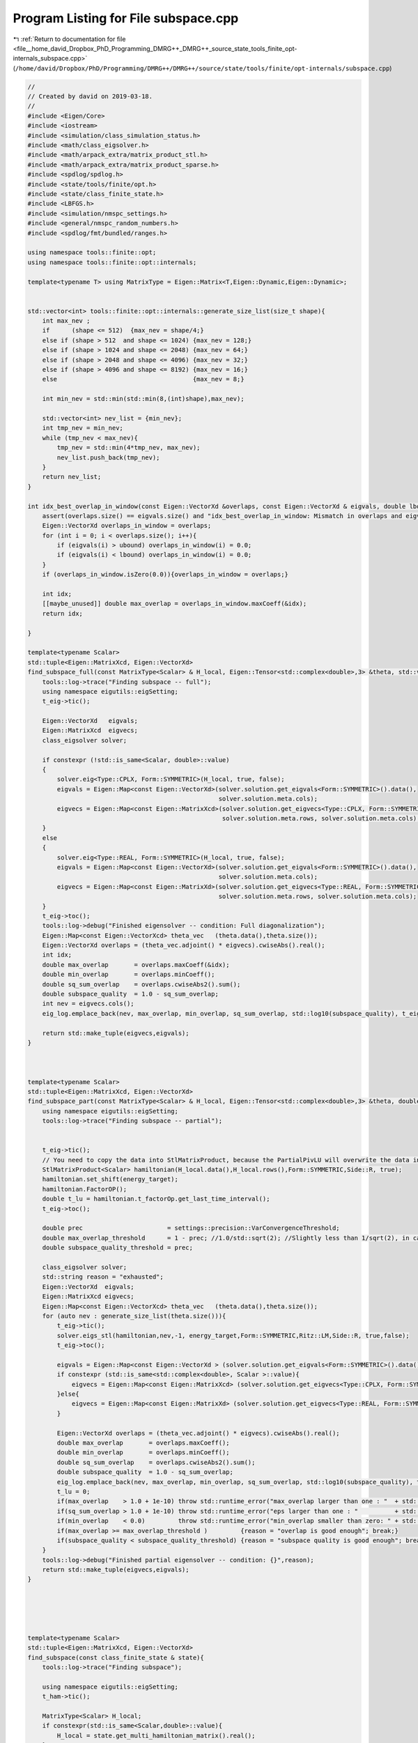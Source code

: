 
.. _program_listing_file__home_david_Dropbox_PhD_Programming_DMRG++_DMRG++_source_state_tools_finite_opt-internals_subspace.cpp:

Program Listing for File subspace.cpp
=====================================

|exhale_lsh| :ref:`Return to documentation for file <file__home_david_Dropbox_PhD_Programming_DMRG++_DMRG++_source_state_tools_finite_opt-internals_subspace.cpp>` (``/home/david/Dropbox/PhD/Programming/DMRG++/DMRG++/source/state/tools/finite/opt-internals/subspace.cpp``)

.. |exhale_lsh| unicode:: U+021B0 .. UPWARDS ARROW WITH TIP LEFTWARDS

.. code-block:: cpp

   //
   // Created by david on 2019-03-18.
   //
   #include <Eigen/Core>
   #include <iostream>
   #include <simulation/class_simulation_status.h>
   #include <math/class_eigsolver.h>
   #include <math/arpack_extra/matrix_product_stl.h>
   #include <math/arpack_extra/matrix_product_sparse.h>
   #include <spdlog/spdlog.h>
   #include <state/tools/finite/opt.h>
   #include <state/class_finite_state.h>
   #include <LBFGS.h>
   #include <simulation/nmspc_settings.h>
   #include <general/nmspc_random_numbers.h>
   #include <spdlog/fmt/bundled/ranges.h>
   
   using namespace tools::finite::opt;
   using namespace tools::finite::opt::internals;
   
   template<typename T> using MatrixType = Eigen::Matrix<T,Eigen::Dynamic,Eigen::Dynamic>;
   
   
   std::vector<int> tools::finite::opt::internals::generate_size_list(size_t shape){
       int max_nev ;
       if      (shape <= 512)  {max_nev = shape/4;}
       else if (shape > 512  and shape <= 1024) {max_nev = 128;}
       else if (shape > 1024 and shape <= 2048) {max_nev = 64;}
       else if (shape > 2048 and shape <= 4096) {max_nev = 32;}
       else if (shape > 4096 and shape <= 8192) {max_nev = 16;}
       else                                     {max_nev = 8;}
   
       int min_nev = std::min(std::min(8,(int)shape),max_nev);
   
       std::vector<int> nev_list = {min_nev};
       int tmp_nev = min_nev;
       while (tmp_nev < max_nev){
           tmp_nev = std::min(4*tmp_nev, max_nev);
           nev_list.push_back(tmp_nev);
       }
       return nev_list;
   }
   
   int idx_best_overlap_in_window(const Eigen::VectorXd &overlaps, const Eigen::VectorXd & eigvals, double lbound, double ubound){
       assert(overlaps.size() == eigvals.size() and "idx_best_overlap_in_window: Mismatch in overlaps and eigvals sizes");
       Eigen::VectorXd overlaps_in_window = overlaps;
       for (int i = 0; i < overlaps.size(); i++){
           if (eigvals(i) > ubound) overlaps_in_window(i) = 0.0;
           if (eigvals(i) < lbound) overlaps_in_window(i) = 0.0;
       }
       if (overlaps_in_window.isZero(0.0)){overlaps_in_window = overlaps;}
   
       int idx;
       [[maybe_unused]] double max_overlap = overlaps_in_window.maxCoeff(&idx);
       return idx;
   
   }
   
   template<typename Scalar>
   std::tuple<Eigen::MatrixXcd, Eigen::VectorXd>
   find_subspace_full(const MatrixType<Scalar> & H_local, Eigen::Tensor<std::complex<double>,3> &theta, std::vector<reports::eig_tuple> &eig_log){
       tools::log->trace("Finding subspace -- full");
       using namespace eigutils::eigSetting;
       t_eig->tic();
   
       Eigen::VectorXd   eigvals;
       Eigen::MatrixXcd  eigvecs;
       class_eigsolver solver;
   
       if constexpr (!std::is_same<Scalar, double>::value)
       {
           solver.eig<Type::CPLX, Form::SYMMETRIC>(H_local, true, false);
           eigvals = Eigen::Map<const Eigen::VectorXd>(solver.solution.get_eigvals<Form::SYMMETRIC>().data(),
                                                       solver.solution.meta.cols);
           eigvecs = Eigen::Map<const Eigen::MatrixXcd>(solver.solution.get_eigvecs<Type::CPLX, Form::SYMMETRIC>().data(),
                                                        solver.solution.meta.rows, solver.solution.meta.cols);
       }
       else
       {
           solver.eig<Type::REAL, Form::SYMMETRIC>(H_local, true, false);
           eigvals = Eigen::Map<const Eigen::VectorXd>(solver.solution.get_eigvals<Form::SYMMETRIC>().data(),
                                                       solver.solution.meta.cols);
           eigvecs = Eigen::Map<const Eigen::MatrixXd>(solver.solution.get_eigvecs<Type::REAL, Form::SYMMETRIC>().data(),
                                                       solver.solution.meta.rows, solver.solution.meta.cols);
       }
       t_eig->toc();
       tools::log->debug("Finished eigensolver -- condition: Full diagonalization");
       Eigen::Map<const Eigen::VectorXcd> theta_vec   (theta.data(),theta.size());
       Eigen::VectorXd overlaps = (theta_vec.adjoint() * eigvecs).cwiseAbs().real();
       int idx;
       double max_overlap       = overlaps.maxCoeff(&idx);
       double min_overlap       = overlaps.minCoeff();
       double sq_sum_overlap    = overlaps.cwiseAbs2().sum();
       double subspace_quality  = 1.0 - sq_sum_overlap;
       int nev = eigvecs.cols();
       eig_log.emplace_back(nev, max_overlap, min_overlap, sq_sum_overlap, std::log10(subspace_quality), t_eig->get_last_time_interval(), 0);
   
       return std::make_tuple(eigvecs,eigvals);
   }
   
   
   
   template<typename Scalar>
   std::tuple<Eigen::MatrixXcd, Eigen::VectorXd>
   find_subspace_part(const MatrixType<Scalar> & H_local, Eigen::Tensor<std::complex<double>,3> &theta, double energy_target, std::vector<reports::eig_tuple> &eig_log){
       using namespace eigutils::eigSetting;
       tools::log->trace("Finding subspace -- partial");
   
   
       t_eig->tic();
       // You need to copy the data into StlMatrixProduct, because the PartialPivLU will overwrite the data in H_local otherwise.
       StlMatrixProduct<Scalar> hamiltonian(H_local.data(),H_local.rows(),Form::SYMMETRIC,Side::R, true);
       hamiltonian.set_shift(energy_target);
       hamiltonian.FactorOP();
       double t_lu = hamiltonian.t_factorOp.get_last_time_interval();
       t_eig->toc();
   
       double prec                       = settings::precision::VarConvergenceThreshold;
       double max_overlap_threshold      = 1 - prec; //1.0/std::sqrt(2); //Slightly less than 1/sqrt(2), in case that the choice is between cat states.
       double subspace_quality_threshold = prec;
   
       class_eigsolver solver;
       std::string reason = "exhausted";
       Eigen::VectorXd  eigvals;
       Eigen::MatrixXcd eigvecs;
       Eigen::Map<const Eigen::VectorXcd> theta_vec   (theta.data(),theta.size());
       for (auto nev : generate_size_list(theta.size())){
           t_eig->tic();
           solver.eigs_stl(hamiltonian,nev,-1, energy_target,Form::SYMMETRIC,Ritz::LM,Side::R, true,false);
           t_eig->toc();
   
           eigvals = Eigen::Map<const Eigen::VectorXd > (solver.solution.get_eigvals<Form::SYMMETRIC>().data()      ,solver.solution.meta.cols);
           if constexpr (std::is_same<std::complex<double>, Scalar >::value){
               eigvecs = Eigen::Map<const Eigen::MatrixXcd> (solver.solution.get_eigvecs<Type::CPLX, Form::SYMMETRIC>().data(),solver.solution.meta.rows,solver.solution.meta.cols);
           }else{
               eigvecs = Eigen::Map<const Eigen::MatrixXd> (solver.solution.get_eigvecs<Type::REAL, Form::SYMMETRIC>().data(),solver.solution.meta.rows,solver.solution.meta.cols);
           }
   
           Eigen::VectorXd overlaps = (theta_vec.adjoint() * eigvecs).cwiseAbs().real();
           double max_overlap       = overlaps.maxCoeff();
           double min_overlap       = overlaps.minCoeff();
           double sq_sum_overlap    = overlaps.cwiseAbs2().sum();
           double subspace_quality  = 1.0 - sq_sum_overlap;
           eig_log.emplace_back(nev, max_overlap, min_overlap, sq_sum_overlap, std::log10(subspace_quality), t_eig->get_last_time_interval(), t_lu);
           t_lu = 0;
           if(max_overlap    > 1.0 + 1e-10) throw std::runtime_error("max_overlap larger than one : "  + std::to_string(max_overlap));
           if(sq_sum_overlap > 1.0 + 1e-10) throw std::runtime_error("eps larger than one : "          + std::to_string(sq_sum_overlap));
           if(min_overlap    < 0.0)         throw std::runtime_error("min_overlap smaller than zero: " + std::to_string(min_overlap));
           if(max_overlap >= max_overlap_threshold )         {reason = "overlap is good enough"; break;}
           if(subspace_quality < subspace_quality_threshold) {reason = "subspace quality is good enough"; break;}
       }
       tools::log->debug("Finished partial eigensolver -- condition: {}",reason);
       return std::make_tuple(eigvecs,eigvals);
   }
   
   
   
   
   
   template<typename Scalar>
   std::tuple<Eigen::MatrixXcd, Eigen::VectorXd>
   find_subspace(const class_finite_state & state){
       tools::log->trace("Finding subspace");
   
       using namespace eigutils::eigSetting;
       t_ham->tic();
   
       MatrixType<Scalar> H_local;
       if constexpr(std::is_same<Scalar,double>::value){
           H_local = state.get_multi_hamiltonian_matrix().real();
       }
       if constexpr(std::is_same<Scalar,std::complex<double>>::value){
           H_local = state.get_multi_hamiltonian_matrix();
       }
   
       if(not H_local.isApprox(H_local.adjoint(), 1e-14)){
           throw std::runtime_error(fmt::format("H_local is not hermitian: {:.16f}", (H_local - H_local.adjoint()).cwiseAbs().sum()));
       }
       double sparcity = (H_local.array() == 0.0).count()/(double)H_local.size();
       spdlog::debug("H_local sparcity {:.16f}", sparcity);
   
       t_ham->toc();
       auto theta = state.get_multitheta();
   
   
       Eigen::MatrixXcd eigvecs;
       Eigen::VectorXd  eigvals;
       std::vector<reports::eig_tuple> eig_log;
       double energy_target = tools::finite::measure::multisite::energy(state,theta);
   
       // If theta is small enough you can afford full diag.
       if   ((size_t)theta.size() <= settings::precision::MaxSizeFullDiag) {
           std::tie(eigvecs, eigvals) = find_subspace_full(H_local, theta, eig_log);
       }else{
           std::tie(eigvecs, eigvals) = find_subspace_part(H_local,theta,energy_target,eig_log);
       }
       reports::print_report(eig_log);
   
       if constexpr(std::is_same<Scalar,double>::value){
           Textra::subtract_phase(eigvecs);
           tools::log->trace("truncating imag of eigvecs, sum: {}", eigvecs.imag().cwiseAbs().sum() );
           eigvecs = eigvecs.real();
       }
   
       eigvecs.colwise().normalize();
       return std::make_tuple(eigvecs, eigvals);
   }
   
   
   
   Eigen::Tensor<class_finite_state::Scalar,3>
   tools::finite::opt::internals::subspace_optimization(const class_finite_state & state, const class_simulation_status & sim_status, OptType optType, OptMode optMode){
       tools::log->trace("Optimizing in SUBSPACE mode");
       using Scalar = class_finite_state::Scalar;
       using namespace eigutils::eigSetting;
   
       double chain_length    = state.get_length();
       auto theta             = state.get_multitheta();
       auto theta_old         = Eigen::Map<const Eigen::VectorXcd>  (theta.data(),theta.size());
       Eigen::MatrixXcd eigvecs;
       Eigen::VectorXd  eigvals;
       switch(optType){
           case OptType::CPLX:     std::tie (eigvecs,eigvals)  = find_subspace<Scalar>(state); break;
           case OptType::REAL:     std::tie (eigvecs,eigvals)  = find_subspace<double>(state); break;
       }
       Eigen::VectorXd overlaps = (theta_old.adjoint() * eigvecs).cwiseAbs().real();
   
   
   
       switch (optMode){
           case OptMode::OVERLAP:
           {
               int idx = idx_best_overlap_in_window(overlaps,eigvals,sim_status.energy_lbound,sim_status.energy_ubound);
               return Textra::Matrix_to_Tensor(eigvecs.col(idx), state.active_dimensions());
           }
   
           case OptMode::VARIANCE:
           {
               double sq_sum_overlap    = overlaps.cwiseAbs2().sum();
               double subspace_quality  = 1.0 - sq_sum_overlap;
               if(subspace_quality >= settings::precision::VarConvergenceThreshold) {
                   tools::log->debug("Subspace quality too low. Switching to direct mode.");
                   return direct_optimization(state, sim_status, optType);
               }
           }
   
           }
   
   
       Eigen::VectorXcd theta_new;
       double overlap_new  = 0;
       double energy_new,variance_new,norm;
       //Should really use theta_start as the projection towards the previous theta, not best overlapping!
       // Note that alpha_i = <theta_old | theta_new_i> is not supposed to be squared! The overlap
       // Between theta_start and theta_old should be
       Eigen::VectorXcd theta_start      = (eigvecs.adjoint()  * theta_old).normalized()  ;
   
       std::vector<reports::subspc_opt_tuple> opt_log;
   
   
       t_opt->tic();
       state.unset_measurements();
       double energy_0   = tools::finite::measure::energy_per_site(state);
       double variance_0 = tools::finite::measure::energy_variance_per_site(state);
       t_opt->toc();
       Eigen::VectorXcd theta_0 = (eigvecs * theta_start.asDiagonal()).rowwise().sum().normalized();
   
       int iter_0 = 0;
       double overlap_0 = std::abs(theta_old.dot(theta_0));
   
       opt_log.emplace_back("Initial",theta.size(), energy_0, std::log10(variance_0), overlap_0, iter_0,0, t_opt->get_last_time_interval());
   
   
   
       t_opt->tic();
       using namespace LBFGSpp;
       using namespace tools::finite::opt::internals;
       double fx;
       int niter,counter;
       LBFGSpp::LBFGSSolver<double> solver(params);
       switch (optType){
           case OptType::CPLX:{
               tools::finite::opt::internals::subspace_functor <Scalar>  functor (state,sim_status,eigvecs,eigvals);
               Eigen::VectorXd  theta_start_cast = Eigen::Map<Eigen::VectorXd>(reinterpret_cast<double*> (theta_start.data()), 2*theta_start.size());
               tools::log->trace("Running LBFGS");
               niter        = solver.minimize(functor, theta_start_cast, fx);
               theta_start  = Eigen::Map<Eigen::VectorXcd>(reinterpret_cast<Scalar*> (theta_start_cast.data()), theta_start_cast.size()/2).normalized();
               counter      = functor.get_count();
               norm         = functor.get_norm();
               energy_new   = functor.get_energy() / chain_length;
               variance_new = functor.get_variance()/chain_length;
               theta_new    = (eigvecs * theta_start.asDiagonal()).rowwise().sum().normalized();
               break;
           }
           case OptType::REAL:{
               tools::finite::opt::internals::subspace_functor <double> functor (state,sim_status,eigvecs.real(),eigvals);
               Eigen::VectorXd  theta_start_cast = theta_start.real();
               tools::log->trace("Running LBFGS");
               niter        = solver.minimize(functor, theta_start_cast, fx);
               theta_start  = theta_start_cast.normalized().cast<Scalar>();
               counter      = functor.get_count();
               norm         = functor.get_norm();
               energy_new   = functor.get_energy() / chain_length;
               variance_new = functor.get_variance()/chain_length;
               theta_new    = (eigvecs.real() * theta_start.real().asDiagonal()).rowwise().sum().normalized();
               break;
           }
       }
       t_opt->toc();
   
       overlap_new = (theta_old.adjoint() * theta_new).cwiseAbs().sum();
       opt_log.emplace_back("LBFGS++",theta.size(), energy_new, std::log10(variance_new), overlap_new, niter,counter, t_opt->get_last_time_interval());
       tools::log->trace("Finished LBFGS");
   
       reports::print_report(opt_log);
       state.unset_measurements();
   
   
       if (variance_new < variance_0){
           tools::log->debug("Returning new theta");
           return  Textra::Matrix_to_Tensor(theta_new, state.active_dimensions());
   
       }else{
           tools::log->debug("Returning old theta");
           return  theta;
       }
   
   
   }
   
   
   
   
   
   
